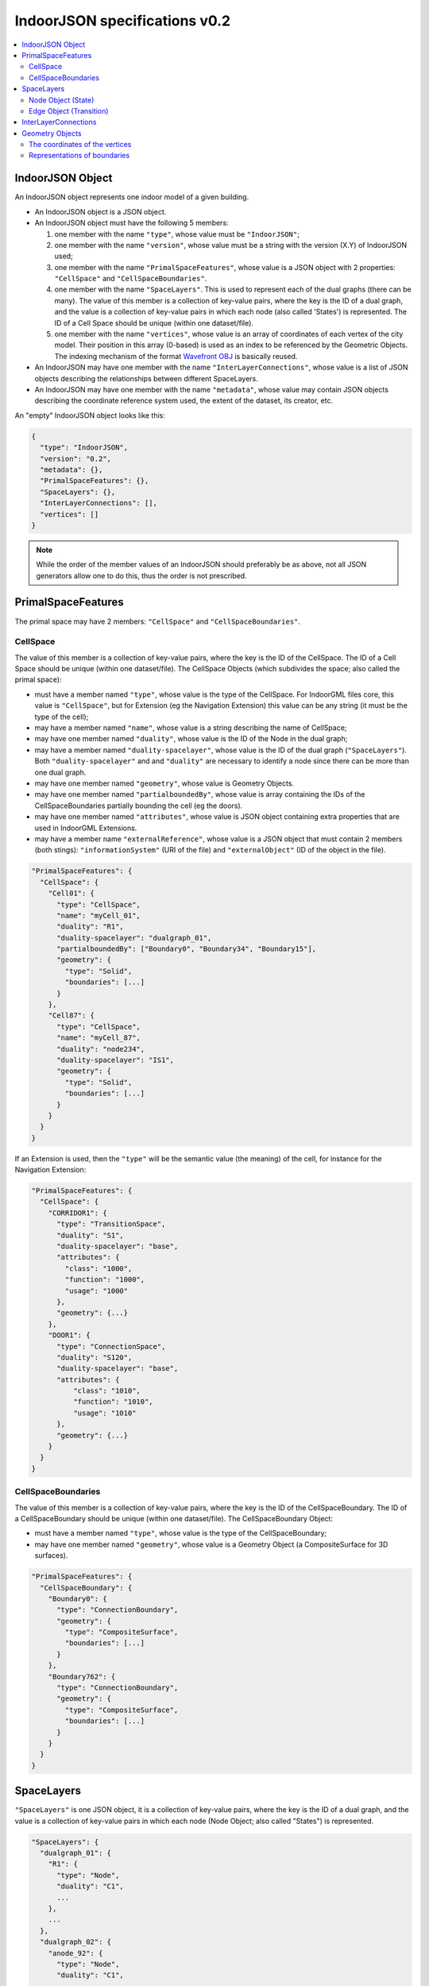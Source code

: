 
==============================
IndoorJSON specifications v0.2
==============================


.. image:: figs/logo.svg
   :width: 300px


.. contents:: :local:


-----------------
IndoorJSON Object
-----------------

An IndoorJSON object represents one indoor model of a given building.

- An IndoorJSON object is a JSON object.
- An IndoorJSON object must have the following 5 members: 

  #. one member with the name ``"type"``, whose value must be ``"IndoorJSON"``;
  #. one member with the name ``"version"``, whose value must be a string with the version (X.Y) of IndoorJSON used;
  #. one member with the name ``"PrimalSpaceFeatures"``, whose value is a JSON object with 2 properties: ``"CellSpace"`` and ``"CellSpaceBoundaries"``. 
  #. one member with the name ``"SpaceLayers"``. This is used to represent each of the dual graphs (there can be many). The value of this member is a collection of key-value pairs, where the key is the ID of a dual graph, and the value is a collection of key-value pairs in which each node (also called 'States') is represented. The ID of a Cell Space should be unique (within one dataset/file).
  #. one member with the name ``"vertices"``, whose value is an array of coordinates of each vertex of the city model. Their position in this array (0-based) is used as an index to be referenced by the Geometric Objects. The indexing mechanism of the format `Wavefront OBJ <https://en.wikipedia.org/wiki/Wavefront_.obj_file>`_ is basically reused.

- An IndoorJSON may have one member with the name ``"InterLayerConnections"``, whose value is a list of JSON objects describing the relationships between different SpaceLayers.
- An IndoorJSON may have one member with the name ``"metadata"``, whose value may contain JSON objects describing the coordinate reference system used, the extent of the dataset, its creator, etc.

An "empty" IndoorJSON object looks like this:

.. code-block:: js

  {
    "type": "IndoorJSON",
    "version": "0.2",
    "metadata": {},
    "PrimalSpaceFeatures": {},
    "SpaceLayers": {},
    "InterLayerConnections": [],
    "vertices": []
  }

.. note::
  While the order of the member values of an IndoorJSON should preferably be as above, not all JSON generators allow one to do this, thus the order is not prescribed.


-------------------
PrimalSpaceFeatures
-------------------

The primal space may have 2 members: ``"CellSpace"`` and ``"CellSpaceBoundaries"``.

CellSpace
*********

The value of this member is a collection of key-value pairs, where the key is the ID of the CellSpace. 
The ID of a Cell Space should be unique (within one dataset/file).
The CellSpace Objects (which subdivides the space; also called the primal space):

- must have a member named ``"type"``, whose value is the type of the CellSpace. For IndoorGML files core, this value is ``"CellSpace"``, but for Extension (eg the Navigation Extension) this value can be any string (it must be the type of the cell);
- may have a member named ``"name"``, whose value is a string describing the name of CellSpace;
- may have one member named ``"duality"``, whose value is the ID of the Node in the dual graph;
- may have a member named ``"duality-spacelayer"``, whose value is the ID of the dual graph (``"SpaceLayers"``). Both ``"duality-spacelayer"`` and and ``"duality"`` are necessary to identify a node since there can be more than one dual graph.
- may have one member named ``"geometry"``, whose value is Geometry Objects. 
- may have one member named ``"partialboundedBy"``, whose value is array containing the IDs of the CellSpaceBoundaries partially bounding the cell (eg the doors).
- may have one member named ``"attributes"``, whose value is JSON object containing extra properties that are used in IndoorGML Extensions. 
- may have a member name ``"externalReference"``, whose value is a JSON object that must contain 2 members (both stings): ``"informationSystem"`` (URI of the file) and ``"externalObject"`` (ID of the object in the file).

.. code-block:: js

  "PrimalSpaceFeatures": {
    "CellSpace": {
      "Cell01": {
        "type": "CellSpace",
        "name": "myCell_01",
        "duality": "R1",
        "duality-spacelayer": "dualgraph_01",
        "partialboundedBy": ["Boundary0", "Boundary34", "Boundary15"],
        "geometry": {
          "type": "Solid",
          "boundaries": [...]
        }
      },
      "Cell87": {
        "type": "CellSpace",
        "name": "myCell_87",
        "duality": "node234",
        "duality-spacelayer": "IS1",
        "geometry": {
          "type": "Solid",
          "boundaries": [...]
        }
      }
    }
  }

If an Extension is used, then the ``"type"`` will be the semantic value (the meaning) of the cell, for instance for the Navigation Extension:

.. code-block:: js

  "PrimalSpaceFeatures": {
    "CellSpace": {
      "CORRIDOR1": {
        "type": "TransitionSpace",
        "duality": "S1",
        "duality-spacelayer": "base",
        "attributes": {
          "class": "1000",
          "function": "1000",
          "usage": "1000"
        },
        "geometry": {...}
      },
      "DOOR1": {
        "type": "ConnectionSpace",
        "duality": "S120",
        "duality-spacelayer": "base",
        "attributes": {
            "class": "1010",
            "function": "1010",
            "usage": "1010"
        },
        "geometry": {...}
      }
    }
  }


CellSpaceBoundaries
*******************

The value of this member is a collection of key-value pairs, where the key is the ID of the CellSpaceBoundary. 
The ID of a CellSpaceBoundary should be unique (within one dataset/file).
The CellSpaceBoundary Object:

- must have a member named ``"type"``, whose value is the type of the CellSpaceBoundary;
- may have one member named ``"geometry"``, whose value is a Geometry Object (a CompositeSurface for 3D surfaces).

.. code-block:: js

  "PrimalSpaceFeatures": {
    "CellSpaceBoundary": {
      "Boundary0": {
        "type": "ConnectionBoundary",
        "geometry": {
          "type": "CompositeSurface",
          "boundaries": [...]
        }
      },
      "Boundary762": {
        "type": "ConnectionBoundary",
        "geometry": {
          "type": "CompositeSurface",
          "boundaries": [...]
        }
      }
    }
  }




-----------
SpaceLayers
-----------

``"SpaceLayers"`` is one JSON object, it is a collection of key-value pairs, where the key is the ID of a dual graph, and the value is a collection of key-value pairs in which each node (Node Object; also called "States") is represented.

.. code-block:: js

  "SpaceLayers": {
    "dualgraph_01": {
      "R1": {
        "type": "Node",
        "duality": "C1",
        ...
      },
      ...
    },
    "dualgraph_02": {
      "anode_92": {
        "type": "Node",
        "duality": "C1",
        ...
      },
      ...
    }
  }


Node Object (State)
*******************

A Node Object, also called 'State' in IndoorGML, represents one node of the dual graph. It:

- must have a member named ``"type"``, whose value must be ``"Node"``;
- may have a member named ``"name"``, whose value is a string describing its name;
- may have one member named ``"duality"``, whose value is the ID (of type string) of the CellSpace object in the PrimalSpaceFeatures;
- may have one member named ``"geometry"``, whose value is Geometry Objects of type ``"Point"``;
- may have one member named ``"edges"``, whose value is an array of Edge Objects.


Edge Object (Transition)
************************

An Edge Object, also called 'Transition' in IndoorGML, represents implicitly one edge having a given Node Object as its origin. 

An Edge Object:

- must have a member named ``"type"``, whose value must be ``"Edge"``;
- may have a member named ``"name"``, whose value is a string describing its name;
- may have a member named ``"description"``, whose value is a string describing it;
- must have a member named ``"destination"``, whose value the ID of the Node Object of the destination (end node) of the edge. Its origin is the Node Object who is its JSON parent;
- may have one member named ``"weight"``, whose value is the weight of the Edge Object (a float value);
- may have one member named ``"extra_nodes"``. This is used for line segments that are not straight (between the origin and the destination). Only the intermediate Nodes Objects (their IDs) are listed in the array, to save space and avoid repetition.

.. code-block:: js

  {
    "type": "Node",
    "name": "mycell01",
    "duality": "C1",
    "geometry": {
      "type": "Point",
      "boundaries": 874
    },
    "edges": [
      {
        "type": "Edge",
        "destination": "R3",
        "weight": 1.0,
        "extra_nodes": [153, 123]
      }
    ]
  }


---------------------
InterLayerConnections
---------------------

An IndoorJSON object may have one key-value pair named ``"InterLayerConnections"`` whose value is an array of InterLayerConnect Objects.

.. code-block:: js

  "InterLayerConnections": [
    {
      "type": "InterLayerConnection",
      "node1": {
        "spacelayer": "dualgraph_01",
        "id": "R1"
      },
      "node2": {
        "spacelayer": "dualgraph_02",
        "id": "R3"
      },
      "typeOfTopoExpression": "CONTAINS"      
    },
    {
      "type": "InterLayerConnection",
      ...
    }
  ]


An InterLayerConnection Object:

- must have a member named ``"type"``, whose value must be ``"InterLayerConnection"``;
- must have a member named ``"node1"``, whose value is a JSON object having two members: (1) ``"id"`` is the ID of the Node/State (a string) involved in the connection; (2) ``"spacelayer" is the ID of the SpaceLayer;
- must have a member named ``"node2"``, whose value is like that of ``"node1"`` but the other Node/State (a string) involved in the connection;
- may have a member named ``"typeOfTopoExpression"`` that qualifies the topological relationships between the 2 Nodes. Its value is a string that must be either: "CONTAINS", "OVERLAPS", "EQUALS", "WITHIN", "CROSSES", or "INTERSECTS".

.. code-block:: js

  {
    "type": "InterLayerConnection",
    "node1": {
      "spacelayer": "dualgraph_01",
      "id": "R1"
    },
    "node2": {
      "spacelayer": "dualgraph_02",
      "id": "R3"
    },
    "typeOfTopoExpression": "CONTAINS"      
  }


----------------
Geometry Objects
----------------

IndoorJSON defines the following geometric primitives. 

The indexing mechanism of the format `Wavefront OBJ <https://en.wikipedia.org/wiki/Wavefront_.obj_file>`_ is reused, ie a geometry does not store the locations of its vertices, but points to a vertex in a list (in the IndoorJSON member object ``"vertices"``).

Only linear and planar primitives are allowed (no curves or parametric surfaces for instance).

A Geometry object is a JSON object for which the type member’s value is one of the following:

#. ``"Point"``
#. ``"LineString"``
#. ``"CompositeSurface"``
#. ``"Solid"``
#. ``"CompositeSolid"``


A Geometry object:

- must have one member with the name ``"type"``, whose value is one of the strings above 
- must have one member with the name ``"boundaries"``, whose value is either a single integer for a ``"Point"``, or a hierarchy of arrays (the depth depends on the Geometry object) with integers. The integers refer to the index in the ``"vertices"`` array of the IndoorJSON object, and it is 0-based (ie the first element in the array has the index "0", the second one "1").



The coordinates of the vertices
*******************************

An IndoorJSON must have one member named ``"vertices"``, whose value is an array of coordinates of each vertex of the city model. 
Their position in this array (0-based) is used to represent the Geometric Objects.

- one vertex must be an array with exactly 3 values, representing the *(x,y,z)* location of the vertex.
- the array of vertices may be empty.
- vertices may be repeated


.. code-block:: js

  "vertices": [
    [0.0, 0.0, 0.0],
    [1.0, 0.0, 0.0],
    [0.0, 0.0, 0.0],
    ...
    [1.0, 0.0, 0.0],
    [8523.134, 487625.134, 2.03]
  ]


Representations of boundaries
*****************************

- A ``"Point"`` has one integer value (index of the node).
- A ``"LineString"``, has an array containing the nodes ordered from origin to destination.
- A ``"CompositeSurface"``, has an array containing surfaces, each surface is modelled by an array of array, the first array being the exterior boundary of the surface, and the others the interior boundaries.
- A ``"Solid"`` has an array of shells, the first array being the exterior shell of the solid, and the others the interior shells. Each shell has an array of surfaces, modelled in the exact same way as a MultiSurface/CompositeSurface.
- A ``"CompositeSolid"``, has an array containing solids, each solid is modelled as above.

.. note::

  JSON does not allow comments, the comments in the example below (C++ style: ``//-- my comments``) are only to explain the cases, and should be removed

.. code-block:: js

  {
    "type": "Point",
    "boundaries": 666
  }

.. code-block:: js

  {
    "type": "LineString",
    "boundaries": [33, 232, 0, 72]
  }

.. code-block:: js

  {
    "type": "CompositeSurface",
    "boundaries": [
      [[0, 3, 2, 1]], [[4, 5, 6, 7]], [[0, 1, 5, 4]]
    ]
  }

.. code-block:: js

  {
    "type": "Solid",
    "boundaries": [
      [ [[0, 3, 2, 1, 22]], [[4, 5, 6, 7]], [[0, 1, 5, 4]], [[1, 2, 6, 5]] ], //-- exterior shell
      [ [[240, 243, 124]], [[244, 246, 724]], [[34, 414, 45]], [[111, 246, 5]] ] //-- interior shell
    ]
  }

.. code-block:: js

  {
    "type": "CompositeSolid",
    "boundaries": [
      [ //-- 1st Solid
        [ [[0, 3, 2, 1, 22]], [[4, 5, 6, 7]], [[0, 1, 5, 4]], [[1, 2, 6, 5]] ],
        [ [[240, 243, 124]], [[244, 246, 724]], [[34, 414, 45]], [[111, 246, 5]] ]
      ],
      [ //-- 2st Solid
        [ [[666, 667, 668]], [[74, 75, 76]], [[880, 881, 885]], [[111, 122, 226]] ] 
      ]    
    ]
  }

